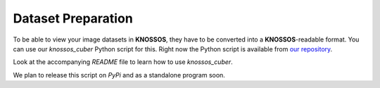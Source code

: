 Dataset Preparation
===================

To be able to view your image datasets in **KNOSSOS**, they have to be converted into a **KNOSSOS**-readable format. You can use our `knossos_cuber` Python script for this. Right now the Python script is available from `our repository <https://github.com/knossos-project/knossos-python-tools/tree/master/knossos_cuber>`_.

Look at the accompanying `README` file to learn how to use `knossos_cuber`.

We plan to release this script on *PyPi* and as a standalone program soon.